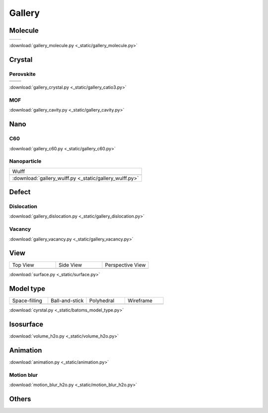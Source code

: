 =========
Gallery
=========

Molecule
=============


.. list-table::
   :widths: 25 25

   * -  |h2o0|
     -  |h2o1|

.. |h2o0|  image:: _static/figs/gallery_h2o_ball.png
   :width: 8cm
.. |h2o1|  image:: _static/figs/gallery_h2o_bond.png
   :width: 8cm


:download:`gallery_molecule.py <_static/gallery_molecule.py>`



Crystal
============

Perovskite
-------------------


.. list-table::
   :widths: 25 25

   * -  |catio30|
     -  |catio31|
   * -  |catio32|
     -  |catio33|

.. |catio30|  image:: _static/figs/gallery_catio3_ball.png
   :width: 8cm
.. |catio31|  image:: _static/figs/gallery_catio3_bond.png
   :width: 8cm
.. |catio32|  image:: _static/figs/gallery_catio3_polyhedra.png
   :width: 8cm
.. |catio33|  image:: _static/figs/gallery_catio3_polyhedra_2.png
   :width: 8cm


:download:`gallery_crystal.py <_static/gallery_catio3.py>`



MOF
-------------------

.. image:: _static/figs/gallery_cavity.png
   :width: 15cm

:download:`gallery_cavity.py <_static/gallery_cavity.py>`


Nano
==========

C60
-------------------

.. image:: _static/figs/gallery_c60.png
   :width: 15cm

:download:`gallery_c60.py <_static/gallery_c60.py>`



Nanoparticle
---------------------

.. list-table::
   :widths: 10

   * - Wulff
   * -  .. image:: _static/figs/gallery_wulff.png 
   * - :download:`gallery_wulff.py <_static/gallery_wulff.py>`


Defect
==============

Dislocation
-----------------------

.. image:: _static/figs/gallery_dislocation.png
   :width: 15cm

:download:`gallery_dislocation.py <_static/gallery_dislocation.py>`


Vacancy
------------------------

.. image:: _static/figs/vacancy-au111-cycles.png
   :width: 15cm

:download:`gallery_vacancy.py <_static/gallery_vacancy.py>`





View
===========

.. list-table::
   :widths: 25 25 25

   * - Top View
     - Side View
     - Perspective View
   * -  |surface1|
     -  |surface2|
     -  |surface3|



:download:`surface.py <_static/surface.py>`



Model type
==========

.. list-table::
   :widths: 25 25 25 25

   * - Space-filling
     - Ball-and-stick
     - Polyhedral
     - Wireframe
   * -  |crystal1|
     -  |crystal2|
     -  |crystal3|
     -  |crystal4|


:download:`cyrstal.py <_static/batoms_model_type.py>`



Isosurface
============

.. image:: _static/figs/volume_h2o.png
   :width: 10cm

:download:`volume_h2o.py <_static/volume_h2o.py>`

Animation
============

.. image:: _static/figs/animation_c2h6so.gif
   :width: 10cm

:download:`animation.py <_static/animation.py>`


Motion blur
-------------

.. image:: _static/figs/motion_blur_h2o.png
   :width: 10cm

:download:`motion_blur_h2o.py <_static/motion_blur_h2o.py>`


Others
============

.. image:: _static/figs/monolayer.png
   :width: 10cm





.. |surface1|  image:: _static/figs/gallery_top_view.png 
   :width: 8cm
.. |surface2|  image:: _static/figs/gallery_side_view.png 
   :width: 8cm
.. |surface3|  image:: _static/figs/gallery_persp_view.png 
   :width: 8cm

.. |crystal1|  image:: _static/figs/batoms_model_type_0.png 
   :width: 8cm
.. |crystal2|  image:: _static/figs/batoms_model_type_1.png 
   :width: 8cm
.. |crystal3|  image:: _static/figs/batoms_model_type_2.png 
   :width: 8cm
.. |crystal4|  image:: _static/figs/batoms_model_type_3.png 
   :width: 8cm